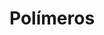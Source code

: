 * Polímeros

#+begin_comment
https://santamaria.pucminas.br/wp-content/uploads/2020/03/EXERC%C3%8DCIOS-DE-REVIS%C3%83O-DE-QU%C3%8DMICA-ORG%C3%82NICA-3.%C2%AA-S%C3%89RIE-EM-2020.pdf

https://colegiohms.com.br/blog/wp-content/uploads/2023/03/exercicios-de-HIBRIDIZACAO.pdf


http://paginapessoal.utfpr.edu.br/emanuele/quimica-5-1/quimica-5/Aula_8_Alcool_Fenol_aldeido.pdf

#+end_comment  
